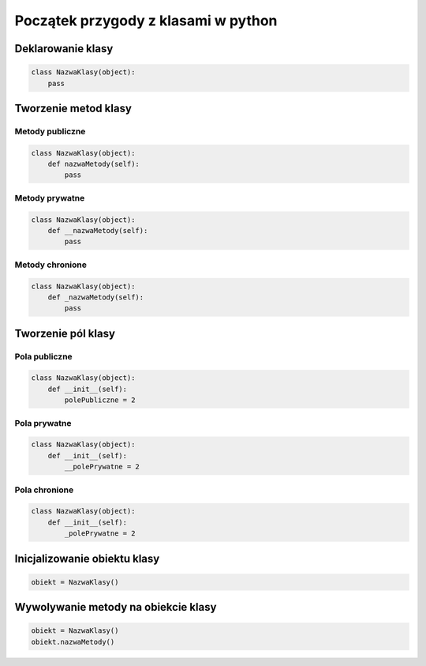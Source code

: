 

Początek przygody z klasami w python
====================================


Deklarowanie klasy
------------------

.. code-block:: python
    
    class NazwaKlasy(object):
        pass


Tworzenie metod klasy
---------------------

Metody publiczne
^^^^^^^^^^^^^^^^

.. code-block:: python

    class NazwaKlasy(object):
        def nazwaMetody(self):
            pass

Metody prywatne
^^^^^^^^^^^^^^^^

.. code-block:: python

    class NazwaKlasy(object):
        def __nazwaMetody(self):
            pass

Metody chronione
^^^^^^^^^^^^^^^^

.. code-block:: python

    class NazwaKlasy(object):
        def _nazwaMetody(self):
            pass

Tworzenie pól klasy
---------------------

Pola publiczne
^^^^^^^^^^^^^^^^

.. code-block:: python

    class NazwaKlasy(object):
        def __init__(self):
            polePubliczne = 2

Pola prywatne
^^^^^^^^^^^^^^^^

.. code-block:: python

    class NazwaKlasy(object):
        def __init__(self):
            __polePrywatne = 2

Pola chronione
^^^^^^^^^^^^^^^^

.. code-block:: python

    class NazwaKlasy(object):
        def __init__(self):
            _polePrywatne = 2


Inicjalizowanie obiektu klasy
-----------------------------

.. code-block:: python

    obiekt = NazwaKlasy()


Wywolywanie metody na obiekcie klasy
------------------------------------

.. code-block:: python

    obiekt = NazwaKlasy()
    obiekt.nazwaMetody()